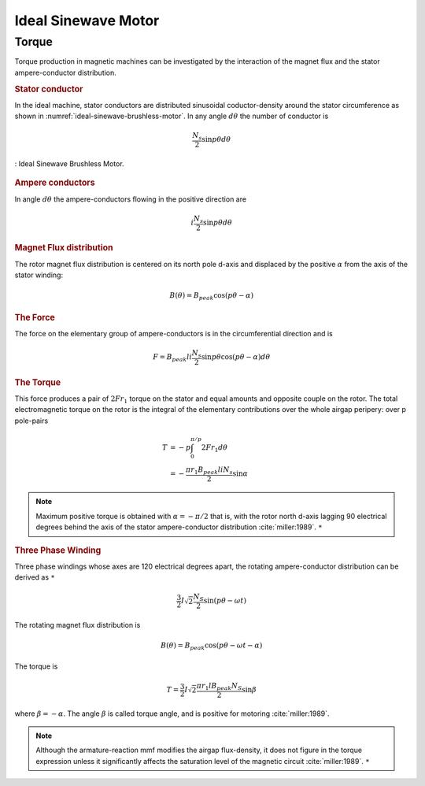 ********************
Ideal Sinewave Motor
********************

Torque
======

Torque production in magnetic machines can be investigated by the interaction of the magnet flux and the stator ampere-conductor distribution. 

.. rubric:: Stator conductor

In the ideal machine, stator conductors are distributed sinusoidal coductor-density around the stator circumference as shown in :numref:`ideal-sinewave-brushless-motor`. In any angle :math:`d\theta` the number of conductor is 

.. math::

    \frac{N_s}{2} \sin{p \theta} d \theta

.. figure:: ../img/ideal-sinewave-brushless-motor.png
    :align: center
    :scale: 100 %
    :name: ideal-sinewave-brushless-motor

    : Ideal Sinewave Brushless Motor.

.. rubric:: Ampere conductors

In angle :math:`d\theta` the ampere-conductors flowing in the positive direction are

.. math::

    i \frac{N_s}{2} \sin{p \theta} d \theta

.. rubric:: Magnet Flux distribution

The rotor magnet flux distribution is centered on its north pole d-axis and displaced by the positive :math:`\alpha` from the axis of the stator winding:

.. math::

    B(\theta) = B_{peak} \cos(p\theta - \alpha)

.. rubric:: The Force

The force on the elementary group of ampere-conductors is in the circumferential direction and is 

.. math::

    F = B_{peak} l i \frac{N_s}{2} \sin p \theta \cos(p\theta - \alpha) d \theta

.. rubric:: The Torque

This force produces a pair of :math:`2 F r_1` torque on the stator and equal amounts and opposite couple on the rotor. The total electromagnetic torque on the rotor is the integral of the elementary contributions over the whole airgap peripery: over p pole-pairs

.. math::

    \begin{align}
    T & = -p \int_0^{\pi/p} 2 F r_1 d \theta \\
    & = -\frac{\pi r_1 B_{peak} l i N_s}{2} \sin \alpha
    \end{align}

.. Note:: 

    Maximum positive torque is obtained with :math:`\alpha = -\pi/2` that is, with the rotor north d-axis lagging 90 electrical degrees behind the axis of the stator ampere-conductor distribution :cite:`miller:1989`. ``*``

.. rubric:: Three Phase Winding

Three phase windings whose axes are 120 electrical degrees apart, the rotating ampere-conductor distribution can be derived as ``*``

.. math::

    \frac{3}{2} I \sqrt 2 \frac{N_S}{2} \sin(p\theta-\omega t)

The rotating magnet flux distribution is

.. math::

    B(\theta) = B_{peak} \cos(p\theta - \omega t - \alpha)

The torque is

.. math::

    T = \frac{3}{2} I \sqrt 2 \frac{\pi r_1 l B_{peak} N_S}{2} \sin \beta

where :math:`\beta = -\alpha`. The angle :math:`\beta` is called torque angle, and is positive for motoring :cite:`miller:1989`.

.. Note:: 

    Although the armature-reaction mmf modifies the airgap flux-density, it does not figure in the torque expression unless it significantly affects the saturation level of the magnetic circuit :cite:`miller:1989`. ``*``

